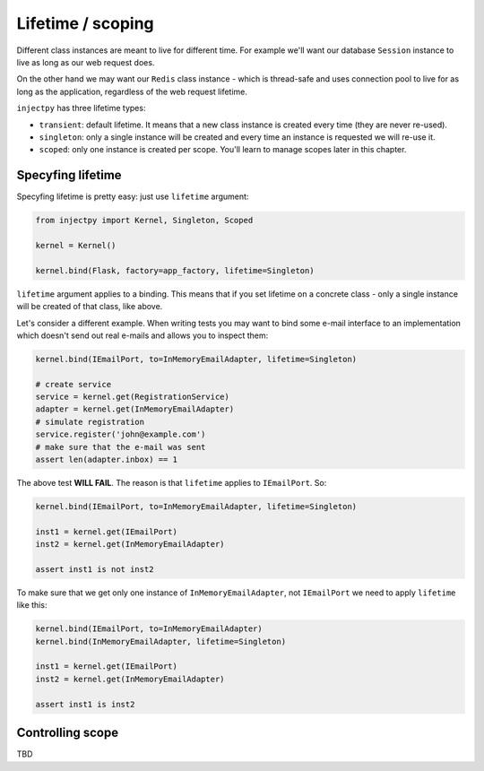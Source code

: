 Lifetime / scoping
==================

Different class instances are meant to live for different time. For
example we'll want our database ``Session`` instance to live as
long as our web request does.

On the other hand we may want our ``Redis`` class instance - which is
thread-safe and uses connection pool to live for as long as the
application, regardless of the web request lifetime.

``injectpy`` has three lifetime types:

* ``transient``: default lifetime. It means that a new class instance
  is created every time (they are never re-used).
* ``singleton``: only a single instance will be created and every time
  an instance is requested we will re-use it.
* ``scoped``: only one instance is created per scope. You'll learn to
  manage scopes later in this chapter.

Specyfing lifetime
------------------

Specyfing lifetime is pretty easy: just use ``lifetime`` argument:

.. code-block:: python

    from injectpy import Kernel, Singleton, Scoped

    kernel = Kernel()

    kernel.bind(Flask, factory=app_factory, lifetime=Singleton)

``lifetime`` argument applies to a binding. This means that if you
set lifetime on a concrete class - only a single instance will be
created of that class, like above.

Let's consider a different example. When writing tests you may want to
bind some e-mail interface to an implementation which doesn't send out
real e-mails and allows you to inspect them:

.. code-block:: python

    kernel.bind(IEmailPort, to=InMemoryEmailAdapter, lifetime=Singleton)

    # create service
    service = kernel.get(RegistrationService)
    adapter = kernel.get(InMemoryEmailAdapter)
    # simulate registration
    service.register('john@example.com')
    # make sure that the e-mail was sent
    assert len(adapter.inbox) == 1

The above test **WILL FAIL**. The reason is that ``lifetime`` applies to
``IEmailPort``. So:

.. code-block:: python

    kernel.bind(IEmailPort, to=InMemoryEmailAdapter, lifetime=Singleton)

    inst1 = kernel.get(IEmailPort)
    inst2 = kernel.get(InMemoryEmailAdapter)
    
    assert inst1 is not inst2


To make sure that we get only one instance of ``InMemoryEmailAdapter``,
not ``IEmailPort`` we need to apply ``lifetime`` like this:

.. code-block:: python

    kernel.bind(IEmailPort, to=InMemoryEmailAdapter)
    kernel.bind(InMemoryEmailAdapter, lifetime=Singleton)

    inst1 = kernel.get(IEmailPort)
    inst2 = kernel.get(InMemoryEmailAdapter)

    assert inst1 is inst2


Controlling scope
-----------------

TBD
